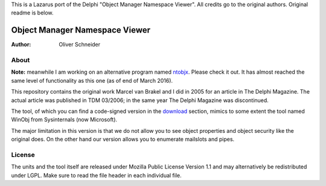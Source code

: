 This is a Lazarus port of the Delphi "Object Manager Namespace Viewer". All credits go to the original authors. Original readme is below.


=================================
 Object Manager Namespace Viewer
=================================
:Author: Oliver Schneider

About
-----
**Note:** meanwhile I am working on an alternative program named ntobjx_. Please
check it out. It has almost reached the same level of functionality as this one
(as of end of March 2016).

This repository contains the original work Marcel van Brakel and I did in 2005
for an article in The Delphi Magazine. The actual article was published in TDM
03/2006; in the same year The Delphi Magazine was discontinued.

The tool, of which you can find a code-signed version in the download_ section,
mimics to some extent the tool named WinObj from Sysinternals (now Microsoft).

The major limitation in this version is that we do not allow you to see object
properties and object security like the original does. On the other hand our
version allows you to enumerate mailslots and pipes.

License
-------
The units and the tool itself are released under Mozilla Public License Version
1.1 and may alternatively be redistributed under LGPL. Make sure to read the
file header in each individual file.

.. _download: https://bitbucket.org/assarbad/objmgr-viewer/downloads
.. _ntobjx: https://bitbucket.org/assarbad/ntobjx
